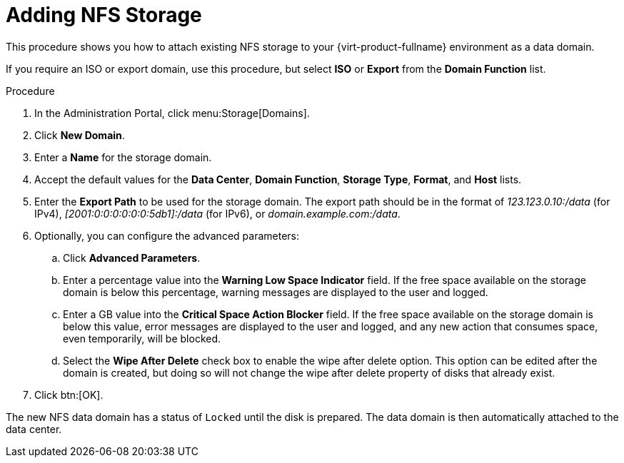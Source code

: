 :_content-type: PROCEDURE
[id='Adding_NFS_Storage_{context}']
= Adding NFS Storage

This procedure shows you how to attach existing NFS storage to your {virt-product-fullname} environment as a data domain.

If you require an ISO or export domain, use this procedure, but select *ISO* or *Export* from the *Domain Function* list.

.Procedure

. In the Administration Portal, click menu:Storage[Domains].
. Click *New Domain*.
. Enter a *Name* for the storage domain.
. Accept the default values for the *Data Center*, *Domain Function*, *Storage Type*, *Format*, and *Host* lists.
. Enter the *Export Path* to be used for the storage domain. The export path should be in the format of _123.123.0.10:/data_ (for IPv4), _[2001:0:0:0:0:0:0:5db1]:/data_ (for IPv6), or _domain.example.com:/data_.
. Optionally, you can configure the advanced parameters:
.. Click *Advanced Parameters*.
.. Enter a percentage value into the *Warning Low Space Indicator* field. If the free space available on the storage domain is below this percentage, warning messages are displayed to the user and logged.
.. Enter a GB value into the *Critical Space Action Blocker* field. If the free space available on the storage domain is below this value, error messages are displayed to the user and logged, and any new action that consumes space, even temporarily, will be blocked.
.. Select the *Wipe After Delete* check box to enable the wipe after delete option. This option can be edited after the domain is created, but doing so will not change the wipe after delete property of disks that already exist.
. Click btn:[OK].

The new NFS data domain has a status of `Locked` until the disk is prepared. The data domain is then automatically attached to the data center.
